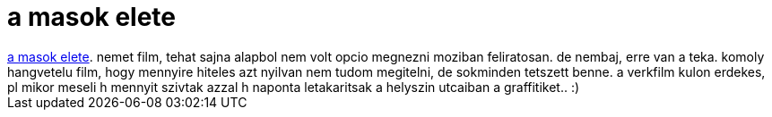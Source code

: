 = a masok elete

:slug: a_masok_elete
:category: film
:tags: hu
:date: 2007-10-22T12:34:02Z
++++
<a href="http://www.imdb.com/title/tt0405094/" target="_self">a masok elete</a>. nemet film, tehat sajna alapbol nem volt opcio megnezni moziban feliratosan. de nembaj, erre van a teka. komoly hangvetelu film, hogy mennyire hiteles azt nyilvan nem tudom megitelni, de sokminden tetszett benne. a verkfilm kulon erdekes, pl mikor meseli h mennyit szivtak azzal h naponta letakaritsak a helyszin utcaiban a graffitiket.. :)
++++
